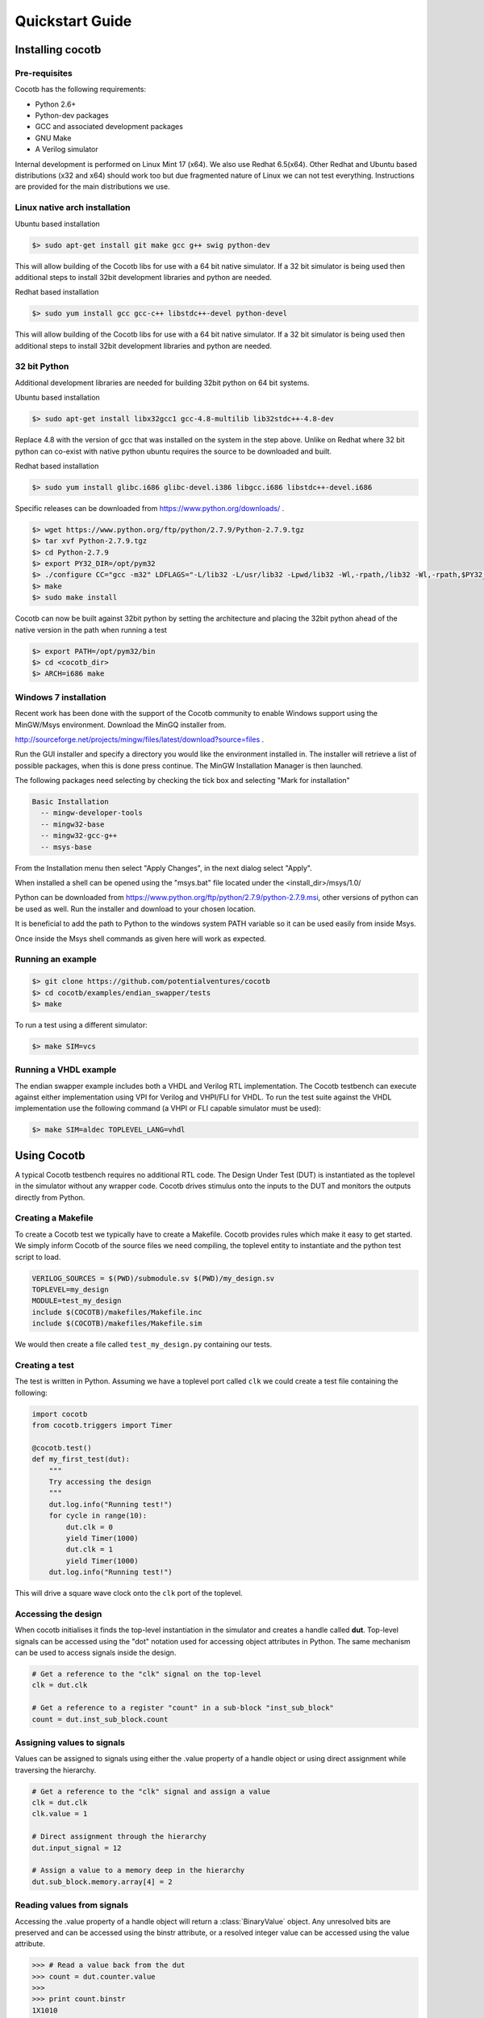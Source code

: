 ################
Quickstart Guide
################


Installing cocotb
=================

Pre-requisites
--------------

Cocotb has the following requirements:

* Python 2.6+
* Python-dev packages
* GCC and associated development packages
* GNU Make
* A Verilog simulator

Internal development is performed on Linux Mint 17 (x64). We also use Redhat 6.5(x64). Other Redhat and Ubuntu based distributions (x32 and x64) should work too but due fragmented nature of Linux we can not test everything. Instructions are provided for the main distributions we use.

Linux native arch installation
------------------------------

Ubuntu based installation

.. code-block:: bash

    $> sudo apt-get install git make gcc g++ swig python-dev

This will allow building of the Cocotb libs for use with a 64 bit native simulator. If a 32 bit simulator is being used then additional steps to install 32bit development libraries and python are needed. 

Redhat based installation

.. code-block:: bash

    $> sudo yum install gcc gcc-c++ libstdc++-devel python-devel

This will allow building of the Cocotb libs for use with a 64 bit native simulator. If a 32 bit simulator is being used then additional steps to install 32bit development libraries and python are needed. 


32 bit Python
-------------

Additional development libraries are needed for building 32bit python on 64 bit systems.

Ubuntu based installation

.. code-block:: bash

    $> sudo apt-get install libx32gcc1 gcc-4.8-multilib lib32stdc++-4.8-dev

Replace 4.8 with the version of gcc that was installed on the system in the step above. Unlike on Redhat where 32 bit python can co-exist with native python ubuntu requires the source to be downloaded and built.

Redhat based installation

.. code-block:: bash

    $> sudo yum install glibc.i686 glibc-devel.i386 libgcc.i686 libstdc++-devel.i686


Specific releases can be downloaded from https://www.python.org/downloads/ .

.. code-block:: bash

    $> wget https://www.python.org/ftp/python/2.7.9/Python-2.7.9.tgz
    $> tar xvf Python-2.7.9.tgz
    $> cd Python-2.7.9
    $> export PY32_DIR=/opt/pym32
    $> ./configure CC="gcc -m32" LDFLAGS="-L/lib32 -L/usr/lib32 -Lpwd/lib32 -Wl,-rpath,/lib32 -Wl,-rpath,$PY32_DIR/lib" --prefix=$PY32_DIR --enable-shared
    $> make
    $> sudo make install

Cocotb can now be built against 32bit python by setting the architecture and placing the 32bit python ahead of the native version in the path when running a test

.. code-block:: bash

    $> export PATH=/opt/pym32/bin
    $> cd <cocotb_dir>
    $> ARCH=i686 make

Windows 7 installation
----------------------

Recent work has been done with the support of the Cocotb community to enable Windows support using the MinGW/Msys environment. Download the MinGQ installer from.

http://sourceforge.net/projects/mingw/files/latest/download?source=files .

Run the GUI installer and specify a directory you would like the environment installed in. The installer will retrieve a list of possible packages, when this is done press continue. The MinGW Installation Manager is then launched.

The following packages need selecting by checking the tick box and selecting "Mark for installation"

.. code-block:: bash

    Basic Installation
      -- mingw-developer-tools
      -- mingw32-base
      -- mingw32-gcc-g++
      -- msys-base 

From the Installation menu then select "Apply Changes", in the next dialog select "Apply".

When installed a shell can be opened using the "msys.bat" file located under the <install_dir>/msys/1.0/

Python can be downloaded from https://www.python.org/ftp/python/2.7.9/python-2.7.9.msi, other versions of python can be used as well. Run the installer and download to your chosen location.

It is beneficial to add the path to Python to the windows system PATH variable so it can be used easily from inside Msys.

Once inside the Msys shell commands as given here will work as expected.

Running an example
------------------

.. code-block:: bash

    $> git clone https://github.com/potentialventures/cocotb
    $> cd cocotb/examples/endian_swapper/tests
    $> make

To run a test using a different simulator:

.. code-block:: bash

    $> make SIM=vcs


Running a VHDL example
----------------------

The endian swapper example includes both a VHDL and Verilog RTL implementation.  The Cocotb testbench can execute against either implementation using VPI for Verilog and VHPI/FLI for VHDL.  To run the test suite against the VHDL implementation use the following command (a VHPI or FLI capable simulator must be used):

.. code-block:: bash

    $> make SIM=aldec TOPLEVEL_LANG=vhdl



Using Cocotb
============

A typical Cocotb testbench requires no additional RTL code.
The Design Under Test (DUT) is instantiated as the toplevel in the simulator without any wrapper code.
Cocotb drives stimulus onto the inputs to the DUT and monitors the outputs directly from Python.


Creating a Makefile
-------------------

To create a Cocotb test we typically have to create a Makefile.  Cocotb provides
rules which make it easy to get started.  We simply inform Cocotb of the
source files we need compiling, the toplevel entity to instantiate and the
python test script to load.

.. code-block:: bash

    VERILOG_SOURCES = $(PWD)/submodule.sv $(PWD)/my_design.sv
    TOPLEVEL=my_design
    MODULE=test_my_design
    include $(COCOTB)/makefiles/Makefile.inc
    include $(COCOTB)/makefiles/Makefile.sim

We would then create a file called ``test_my_design.py`` containing our tests.


Creating a test
---------------

The test is written in Python.  Assuming we have a toplevel port called ``clk``
we could create a test file containing the following:

.. code-block:: python

    import cocotb
    from cocotb.triggers import Timer
    
    @cocotb.test()
    def my_first_test(dut):
        """
        Try accessing the design
        """
        dut.log.info("Running test!")
        for cycle in range(10):
            dut.clk = 0
            yield Timer(1000)
            dut.clk = 1
            yield Timer(1000)
        dut.log.info("Running test!")

This will drive a square wave clock onto the ``clk`` port of the toplevel.


Accessing the design
--------------------

When cocotb initialises it finds the top-level instantiation in the simulator and creates a handle called **dut**.
Top-level signals can be accessed using the "dot" notation used for accessing object attributes in Python. 
The same mechanism can be used to access signals inside the design.

.. code-block:: python

    # Get a reference to the "clk" signal on the top-level
    clk = dut.clk
    
    # Get a reference to a register "count" in a sub-block "inst_sub_block"
    count = dut.inst_sub_block.count


Assigning values to signals
---------------------------

Values can be assigned to signals using either the .value property of a handle object or using direct assignment while traversing the hierarchy.

.. code-block:: python
    
    # Get a reference to the "clk" signal and assign a value
    clk = dut.clk
    clk.value = 1
    
    # Direct assignment through the hierarchy
    dut.input_signal = 12

    # Assign a value to a memory deep in the hierarchy
    dut.sub_block.memory.array[4] = 2
        
        
Reading values from signals
---------------------------

Accessing the .value property of a handle object will return a :class:`BinaryValue` object.  Any unresolved bits are preserved and can be accessed using the binstr attribute, or a resolved integer value can be accessed using the value attribute.

.. code-block:: python
    
    >>> # Read a value back from the dut
    >>> count = dut.counter.value
    >>> 
    >>> print count.binstr
    1X1010
    >>> # Resolve the value to an integer (X or Z treated as 0)
    >>> print count.integer
    42

We can also cast the signal handle directly to an integer:

.. code-block:: python
    
    >>> print int(dut.counter)
    42



Parallel and sequential execution of coroutines
-----------------------------------------------

.. code-block:: python

    @cocotb.coroutine
    def reset_dut(reset_n, duration):
        reset_n <= 0
        yield Timer(duration)
        reset_n <= 1
        reset_n.log.debug("Reset complete")
    
    @cocotb.test()
    def parallel_example(dut):
        reset_n = dut.reset
    
        # This will call reset_dut sequentially
        # Execution will block until reset_dut has completed
        yield reset_dut(reset_n, 500)
        dut.log.debug("After reset")
        
        # Call reset_dut in parallel with this coroutine
        reset_thread = cocotb.fork(reset_dut(reset_n, 500)
        
        yield Timer(250)
        dut.log.debug("During reset (reset_n = %s)" % reset_n.value)
        
        # Wait for the other thread to complete
        yield reset_thread.join()
        dut.log.debug("After reset")


Creating a test
---------------

.. code-block:: python

    import cocotb
    from cocotb.triggers import Timer
    
    @cocotb.test(timeout=None)
    def my_first_test(dut):
    
        # drive the reset signal on the dut
        dut.reset_n <= 0
        yield Timer(12345)
        dut.reset_n <= 1
